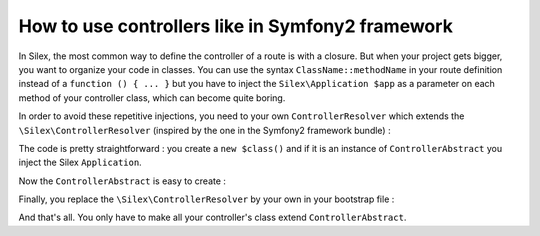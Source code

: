 How to use controllers like in Symfony2 framework
=================================================

In Silex, the most common way to define the controller of a route is with a closure. But when your project gets bigger, you want to organize your code in classes. You can use the syntax ``ClassName::methodName`` in your route definition instead of a ``function () { ... }`` but you have to inject the ``Silex\Application $app`` as a parameter on each method of your controller class, which can become quite boring.

In order to avoid these repetitive injections, you need to your own ``ControllerResolver`` which extends the ``\Silex\ControllerResolver`` (inspired by the one in the Symfony2 framework bundle) :

.. code-block:: php
	namespace MyProject\Controller;

	use \Silex\ControllerResolver as SilexControllerResolver;

	class ControllerResolver extends SilexControllerResolver
	{
	    /**
	     * Returns a callable for the given controller.
	     *
	     * @param string $controller A Controller string
	     *
	     * @return mixed A PHP callable
	     */
	    protected function createController($controller)
	    {
	        if (false === strpos($controller, '::')) {
	            throw new \InvalidArgumentException(sprintf('Unable to find controller "%s".', $controller));
	        }

	        list($class, $method) = explode('::', $controller, 2);

	        if (!class_exists($class)) {
	            throw new \InvalidArgumentException(sprintf('Class "%s" does not exist.', $class));
	        }

	        $controller = new $class();
	        if ($controller instanceof ControllerAbstract) {
	            $controller->setContainer($this->app);
	        }

	        return array($controller, $method);
	    }
	}

The code is pretty straightforward : you create a ``new $class()`` and if it is an instance of ``ControllerAbstract`` you inject the Silex ``Application``.

Now the ``ControllerAbstract`` is easy to create :

.. code-block:: php
	namespace MyProject\Controller;

	use \Silex\Application;

	abstract class ControllerAbstract
	{
	    /**
	     * @var Application;
	     */
	    protected $app = null;

	    /**
	     * @param Application $app
	     */
	    public function setContainer(Application $app)
	    {
	        $this->app = $app;
	    }
	}

Finally, you replace the ``\Silex\ControllerResolver`` by your own in your bootstrap file :

.. code-block:: php
	$app['resolver'] = $app->share(function () use ($app) {
	    return new \MyProject\ControllerResolver($app);
	});

And that's all. You only have to make all your controller's class extend ``ControllerAbstract``.